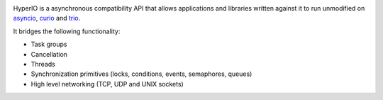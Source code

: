 .. image:: https://travis-ci.org/agronholm/hyperio.svg?branch=master
  :target: https://travis-ci.org/agronholm/hyperio
  :alt: Build Status

HyperIO is a asynchronous compatibility API that allows applications and libraries written against
it to run unmodified on asyncio_, curio_ and trio_.

It bridges the following functionality:

* Task groups
* Cancellation
* Threads
* Synchronization primitives (locks, conditions, events, semaphores, queues)
* High level networking (TCP, UDP and UNIX sockets)

.. _asyncio: https://docs.python.org/3/library/asyncio.html
.. _curio: https://github.com/dabeaz/curio
.. _trio: https://github.com/python-trio/trio
